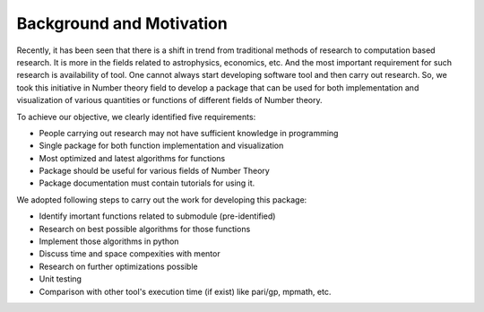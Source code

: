 Background and Motivation 
=========================


Recently, it has been seen that there is a shift in trend from traditional methods of research to computation based research. It is more
in the fields related to astrophysics, economics, etc. And the  most important requirement for such research is availability of tool. One 
cannot always start developing software tool and then carry out research. So, we took this initiative in Number theory field to develop a
package that can be used for both implementation and visualization of various quantities or functions of different fields of Number theory.

To achieve our objective, we clearly identified five requirements:

* People carrying out research may not have sufficient knowledge in programming
* Single package for both function implementation and visualization
* Most optimized and latest algorithms for functions
* Package should be useful for various fields of Number Theory
* Package documentation must contain tutorials for using it.

We adopted following steps to carry out the work for developing this package:

* Identify imortant functions related to submodule (pre-identified)
* Research on best possible algorithms for those functions
* Implement those algorithms in python
* Discuss time and space compexities with mentor
* Research on further optimizations possible
* Unit testing
* Comparison with other tool's execution time (if exist) like pari/gp, mpmath, etc.



